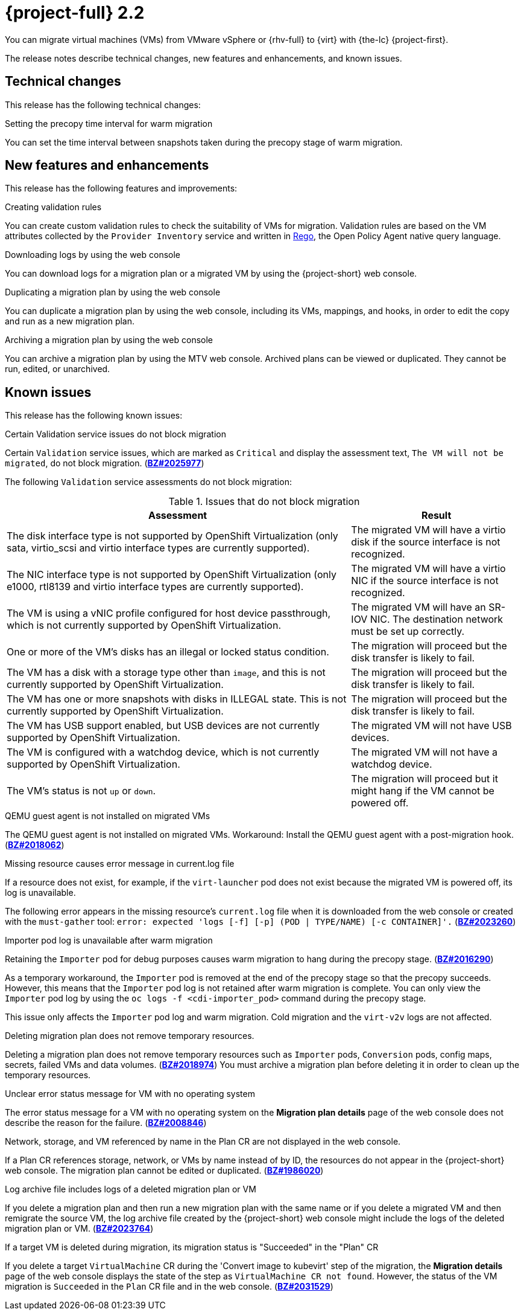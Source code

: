// Module included in the following assemblies:
//
// * documentation/doc-Release_notes/master.adoc

[id="rn-22_{context}"]
= {project-full} 2.2

You can migrate virtual machines (VMs) from VMware vSphere or {rhv-full} to {virt} with {the-lc} {project-first}.

The release notes describe technical changes, new features and enhancements, and known issues.

[id="technical-changes-22_{context}"]
== Technical changes

This release has the following technical changes:

.Setting the precopy time interval for warm migration

You can set the time interval between snapshots taken during the precopy stage of warm migration.

[id="new-features-and-enhancements-22_{context}"]
== New features and enhancements

This release has the following features and improvements:

.Creating validation rules

You can create custom validation rules to check the suitability of VMs for migration. Validation rules are based on the VM attributes collected by the `Provider Inventory` service and written in link:https://www.openpolicyagent.org/docs/latest/policy-language/[Rego], the Open Policy Agent native query language.

.Downloading logs by using the web console

You can download logs for a migration plan or a migrated VM by using the {project-short} web console.

.Duplicating a migration plan by using the web console

You can duplicate a migration plan by using the web console, including its VMs, mappings, and hooks, in order to edit the copy and run as a new migration plan.

.Archiving a migration plan by using the web console

You can archive a migration plan by using the MTV web console. Archived plans can be viewed or duplicated. They cannot be run, edited, or unarchived.

[id="known-issues-22_{context}"]
== Known issues

This release has the following known issues:

.Certain Validation service issues do not block migration

Certain `Validation` service issues, which are marked as `Critical` and display the assessment text, `The VM will not be migrated`, do not block migration. (link:https://bugzilla.redhat.com/show_bug.cgi?id=2025977[*BZ#2025977*])

The following `Validation` service assessments do not block migration:

[cols="2,1", options="header"]
.Issues that do not block migration
|===
|Assessment |Result
|The disk interface type is not supported by OpenShift Virtualization (only sata, virtio_scsi and virtio interface types are currently supported). |The migrated VM will have a virtio disk if the source interface is not recognized.
|The NIC interface type is not supported by OpenShift Virtualization (only e1000, rtl8139 and virtio interface types are currently supported).   |The migrated VM will have a virtio NIC if the source interface is not recognized.
|The VM is using a vNIC profile configured for host device passthrough, which is not currently supported by OpenShift Virtualization.   |The migrated VM will have an SR-IOV NIC. The destination network must be set up correctly.
|One or more of the VM's disks has an illegal or locked status condition.  |The migration will proceed but the disk transfer is likely to fail.
|The VM has a disk with a storage type other than `image`, and this is not currently supported by OpenShift Virtualization.   |The migration will proceed but the disk transfer is likely to fail.
|The VM has one or more snapshots with disks in ILLEGAL state. This is not currently supported by OpenShift Virtualization.   |The migration will proceed but the disk transfer is likely to fail.
|The VM has USB support enabled, but USB devices are not currently supported by OpenShift Virtualization.  |The migrated VM will not have USB devices.
|The VM is configured with a watchdog device, which is not currently supported by OpenShift Virtualization.   |The migrated VM will not have a watchdog device.
|The VM's status is not `up` or `down`.  |The migration will proceed but it might hang if the VM cannot be powered off.
|===

.QEMU guest agent is not installed on migrated VMs

The QEMU guest agent is not installed on migrated VMs. Workaround: Install the QEMU guest agent with a post-migration hook. (link:https://bugzilla.redhat.com/show_bug.cgi?id=2018062[*BZ#2018062*])

.Missing resource causes error message in current.log file

If a resource does not exist, for example, if the `virt-launcher` pod does not exist because the migrated VM is powered off, its log is unavailable.

The following error appears in the missing resource's `current.log` file when it is downloaded from the web console or created with the `must-gather` tool: `error: expected 'logs [-f] [-p] (POD | TYPE/NAME) [-c CONTAINER]'.` (link:https://bugzilla.redhat.com/show_bug.cgi?id=2023260[*BZ#2023260*])

.Importer pod log is unavailable after warm migration

Retaining the `Importer` pod for debug purposes causes warm migration to hang during the precopy stage. (link:https://bugzilla.redhat.com/show_bug.cgi?id=2016290[*BZ#2016290*])

As a temporary workaround, the `Importer` pod is removed at the end of the precopy stage so that the precopy succeeds. However, this means that the `Importer` pod log is not retained after warm migration is complete. You can only view the `Importer` pod log by using the `oc logs -f <cdi-importer_pod>` command during the precopy stage.

This issue only affects the `Importer` pod log and warm migration. Cold migration and the `virt-v2v` logs are not affected.

.Deleting migration plan does not remove temporary resources.

Deleting a migration plan does not remove temporary resources such as `Importer` pods, `Conversion` pods, config maps, secrets, failed VMs and data volumes. (link:https://bugzilla.redhat.com/show_bug.cgi?id=2018974[*BZ#2018974*]) You must archive a migration plan before deleting it in order to clean up the temporary resources.

.Unclear error status message for VM with no operating system

The error status message for a VM with no operating system on the *Migration plan details* page of the web console does not describe the reason for the failure. (link:https://bugzilla.redhat.com/show_bug.cgi?id=2008846[*BZ#2008846*])

.Network, storage, and VM referenced by name in the Plan CR are not displayed in the web console.

If a Plan CR references storage, network, or VMs by name instead of by ID, the resources do not appear in the {project-short} web console. The migration plan cannot be edited or duplicated. (link:https://bugzilla.redhat.com/show_bug.cgi?id=1986020[*BZ#1986020*])

.Log archive file includes logs of a deleted migration plan or VM

If you delete a migration plan and then run a new migration plan with the same name or if you delete a migrated VM and then remigrate the source VM, the log archive file created by the {project-short} web console might include the logs of the deleted migration plan or VM. (link:https://bugzilla.redhat.com/show_bug.cgi?id=2023764[*BZ#2023764*])

.If a target VM is deleted during migration, its migration status is "Succeeded" in the "Plan" CR

If you delete a target `VirtualMachine` CR during the 'Convert image to kubevirt' step of the migration, the *Migration details* page of the web console displays the state of the step as `VirtualMachine CR not found`. However, the status of the VM migration is `Succeeded` in the `Plan` CR file and in the web console. (link:https://bugzilla.redhat.com/show_bug.cgi?id=2031529[*BZ#2031529*])
